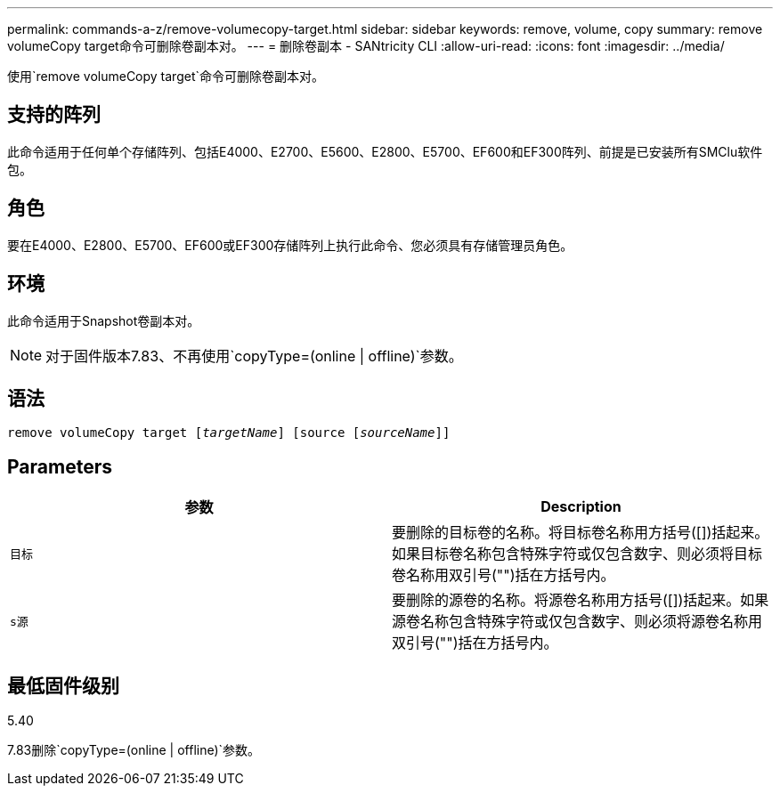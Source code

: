 ---
permalink: commands-a-z/remove-volumecopy-target.html 
sidebar: sidebar 
keywords: remove, volume, copy 
summary: remove volumeCopy target命令可删除卷副本对。 
---
= 删除卷副本 - SANtricity CLI
:allow-uri-read: 
:icons: font
:imagesdir: ../media/


[role="lead"]
使用`remove volumeCopy target`命令可删除卷副本对。



== 支持的阵列

此命令适用于任何单个存储阵列、包括E4000、E2700、E5600、E2800、E5700、EF600和EF300阵列、前提是已安装所有SMClu软件包。



== 角色

要在E4000、E2800、E5700、EF600或EF300存储阵列上执行此命令、您必须具有存储管理员角色。



== 环境

此命令适用于Snapshot卷副本对。

[NOTE]
====
对于固件版本7.83、不再使用`copyType=(online | offline)`参数。

====


== 语法

[source, cli, subs="+macros"]
----
remove volumeCopy target pass:quotes[[_targetName_]] [source pass:quotes[[_sourceName_]]]
----


== Parameters

|===
| 参数 | Description 


 a| 
`目标`
 a| 
要删除的目标卷的名称。将目标卷名称用方括号([])括起来。如果目标卷名称包含特殊字符或仅包含数字、则必须将目标卷名称用双引号("")括在方括号内。



 a| 
`s源`
 a| 
要删除的源卷的名称。将源卷名称用方括号([])括起来。如果源卷名称包含特殊字符或仅包含数字、则必须将源卷名称用双引号("")括在方括号内。

|===


== 最低固件级别

5.40

7.83删除`copyType=(online | offline)`参数。
